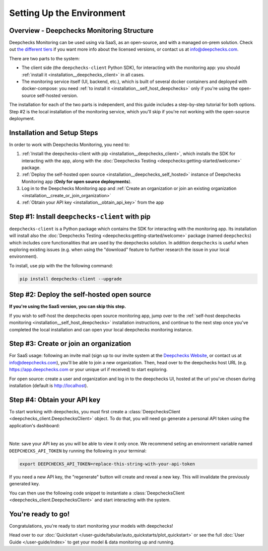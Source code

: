 .. _environment_setup:

================================
Setting Up the Environment
================================

Overview - Deepchecks Monitoring Structure
================================================

Deepchecks Monitoring can be used using via SaaS, as an open-source, and with a 
managed on-prem solution. Check out 
`the different tiers <https://deepchecks.com/pricing>`__ if you want 
more info about the licensed versions, or contact us at info@deepchecks.com.

There are two parts to the system:

- The client side (the ``deepchecks-client`` Python SDK), for interacting with the 
  monitoring app: you should :ref:`install it <installation__deepchecks_client>` in all cases.
- The monitoring service itself (UI, backend, etc.), which is built of several 
  docker containers and deployed with docker-compose: 
  you need :ref:`to install it <installation__self_host_deepchecks>` only if you're using the open-source self-hosted version.

The installation for each of the two parts is independent, and this guide includes a step-by-step tutorial for both options.
Step #2 is the local installation of the monitoring service, which you'll skip if you're not working with the open-source deployment.


Installation and Setup Steps
===============================

In order to work with Deepchecks Monitoring, you need to:

1. :ref:`Install the deepchecks-client with pip <installation__deepchecks_client>`, which installs the SDK for interacting
   with the app, along with the :doc:`Deepchecks Testing <deepchecks:getting-started/welcome>` package.
2. :ref:`Deploy the self-hosted open source <installation__deepchecks_self_hosted>` 
   instance of Deepchecks Monitoring app (**Only for open source deployments**).
3. Log in to the Deepchecks Monitoring app and 
   :ref:`Create an organization or join an existing organization <installation__create_or_join_organization>`
4. :ref:`Obtain your API key <installation__obtain_api_key>` from the app



.. _installation__deepchecks_client:

Step #1: Install ``deepchecks-client`` with pip
====================================================

``deepchecks-client`` is a Python package which contains the SDK for interacting with the monitoring app. 
Its installation will install also the :doc:`Deepchecks Testing <deepchecks:getting-started/welcome>` package (named ``deepchecks``) 
which includes core functionalities that are used by the deepchecks solution. In addition ``deepchecks`` is useful when exploring existing issues 
(e.g. when using the "download" feature to further research the issue in your local environment).

To install, use pip with the the following command:

.. code-block:: bash

    pip install deepchecks-client --upgrade


.. _installation__deepchecks_self_hosted:

Step #2: Deploy the self-hosted open source
==============================================

**If you're using the SaaS version, you can skip this step.** 

If you wish to self-host the deepchecks open source monitoring app, 
jump over to the :ref:`self-host deepchecks monitoring <installation__self_host_deepchecks>` installation instructions,
and continue to the next step once you've completed the local installation and can open your local deepchecks monitoring instance.


.. _installation__create_or_join_organization:

Step #3: Create or join an organization
=============================================

For SaaS usage: following an invite mail (sign up to our invite system at the `Deepchecks Website`_, or contact us at info@deepchecks.com),
you'll be able to join a new organization.
Then, head over to the deepchecks host URL (e.g. https://app.deepchecks.com or your unique url if received) to start exploring.

For open source: create a user and organization and log in to the deepchecks UI, hosted at the url you've chosen during installation
(default is http://localhost).

.. _Deepchecks Website: https://www.deepchecks.com


.. _installation__obtain_api_key:

Step #4: Obtain your API key
=================================

To start working with deepchecks, you must first create a
:class:`DeepchecksClient <deepchecks_client.DeepchecksClient>` object.
To do that, you will need go generate a personal API token using the application's dashboard:

.. image:: /_static/images/quickstart/get_api_token.png
    :width: 600

|

Note: save your API key as you will be able to view it only once.
We recommend seting an environment variable named ``DEEPCHECKS_API_TOKEN`` by running the following in your terminal:

.. code-block:: bash

    export DEEPCHECKS_API_TOKEN=replace-this-string-with-your-api-token

If you need a new API key, the "regenerate" button will create and reveal a new key. This will invalidate the previously generated key.

You can then use the following code snippet to instantiate a :class:`DeepchecksClient <deepchecks_client.DeepchecksClient>` 
and start interacting with the system.

.. doctest::

    >>> import os
    >>> from deepchecks_client import DeepchecksClient
    >>> # it is recommended to store the token in an enviroment variable for security reasons.
    >>> # alternatively (not recommended) you can replace the os.getenv function with the value of the token.
    >>> host = os.getenv('DEEPCHECKS_API_HOST')
    >>> token = os.getenv('DEEPCHECKS_API_TOKEN')
    >>> dc_client = DeepchecksClient(host=host, token=os.getenv('DEEPCHECKS_API_TOKEN'))


You're ready to go!
======================

Congratulations, you're ready to start monitoring your models with deepchecks!

Head over to our :doc:`Quickstart </user-guide/tabular/auto_quickstarts/plot_quickstart>`
or see the full :doc:`User Guide </user-guide/index>`
to get your model & data monitoring up and running.
